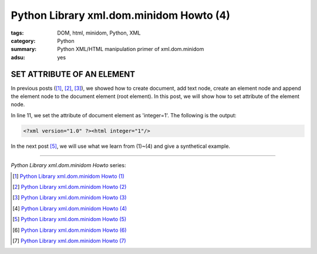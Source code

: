 Python Library xml.dom.minidom Howto (4)
########################################

:tags: DOM, html, minidom, Python, XML
:category: Python
:summary: Python XML/HTML manipulation primer of xml.dom.minidom
:adsu: yes


SET ATTRIBUTE OF AN ELEMENT
===========================

In previous posts ([1]_, [2]_, [3]_), we showed how to create document, add text node, create an element node and append the element node to the document element (root element). In this post, we will show how to set attribute of the element node.

.. show_github_file:: siongui userpages content/articles/2012/05/24/minidom-howto-4.py

In line 11, we set the attribute of document element as 'integer=1'. The following is the output:

.. code-block:: bash

    <?xml version="1.0" ?><html integer="1"/>

In the next post [5]_, we will use what we learn from (1)~(4) and give a synthetical example.

----

*Python Library xml.dom.minidom Howto* series:

.. [1] `Python Library xml.dom.minidom Howto (1) <{filename}python-xml-dom-minidom-howto-1%en.rst>`_

.. [2] `Python Library xml.dom.minidom Howto (2) <{filename}python-xml-dom-minidom-howto-2%en.rst>`_

.. [3] `Python Library xml.dom.minidom Howto (3) <{filename}python-xml-dom-minidom-howto-3%en.rst>`_

.. [4] `Python Library xml.dom.minidom Howto (4) <{filename}python-xml-dom-minidom-howto-4%en.rst>`_

.. [5] `Python Library xml.dom.minidom Howto (5) <{filename}python-xml-dom-minidom-howto-5%en.rst>`_

.. [6] `Python Library xml.dom.minidom Howto (6) <{filename}python-xml-dom-minidom-howto-6%en.rst>`_

.. [7] `Python Library xml.dom.minidom Howto (7) <{filename}../27/python-xml-dom-minidom-howto-7%en.rst>`_
